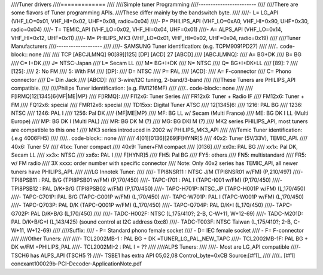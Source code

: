 ////Tuner drivers
////=============
////
////Simple tuner Programming
////------------------------
////
////There are some flavors of Tuner programming APIs.
////These differ mainly by the bandswitch byte.
////
////- L= LG_API       (VHF_LO=0x01, VHF_HI=0x02, UHF=0x08, radio=0x04)
////- P= PHILIPS_API  (VHF_LO=0xA0, VHF_HI=0x90, UHF=0x30, radio=0x04)
////- T= TEMIC_API    (VHF_LO=0x02, VHF_HI=0x04, UHF=0x01)
////- A= ALPS_API     (VHF_LO=0x14, VHF_HI=0x12, UHF=0x11)
////- M= PHILIPS_MK3  (VHF_LO=0x01, VHF_HI=0x02, UHF=0x04, radio=0x19)
////
////Tuner Manufacturers
////-------------------
////
////- SAMSUNG Tuner identification: (e.g. TCPM9091PD27)
////
////.. code-block:: none
////
//// TCP [ABCJLMNQ] 90[89][125] [DP] [ACD] 27 [ABCD]
//// [ABCJLMNQ]:
////   A= BG+DK
////   B= BG
////   C= I+DK
////   J= NTSC-Japan
////   L= Secam LL
////   M= BG+I+DK
////   N= NTSC
////   Q= BG+I+DK+LL
//// [89]: ?
//// [125]:
////   2: No FM
////   5: With FM
//// [DP]:
////   D= NTSC
////   P= PAL
//// [ACD]:
////   A= F-connector
////   C= Phono connector
////   D= Din Jack
//// [ABCD]:
////   3-wire/I2C tuning, 2-band/3-band
////
////These Tuners are PHILIPS_API compatible.
////
////Philips Tuner identification: (e.g. FM1216MF)
////
////.. code-block:: none
////
////  F[IRMQ]12[1345]6{MF|ME|MP}
////  F[IRMQ]:
////   FI12x6: Tuner Series
////   FR12x6: Tuner + Radio IF
////   FM12x6: Tuner + FM
////   FQ12x6: special
////   FMR12x6: special
////   TD15xx: Digital Tuner ATSC
////  12[1345]6:
////   1216: PAL BG
////   1236: NTSC
////   1246: PAL I
////   1256: Pal DK
////  {MF|ME|MP}
////   MF: BG LL w/ Secam (Multi France)
////   ME: BG DK I LL   (Multi Europe)
////   MP: BG DK I      (Multi PAL)
////   MR: BG DK M (?)
////   MG: BG DKI M (?)
////  MK2 series PHILIPS_API, most tuners are compatible to this one !
////  MK3 series introduced in 2002 w/ PHILIPS_MK3_API
////
////Temic Tuner identification: (.e.g 4006FH5)
////
////.. code-block:: none
////
////   4[01][0136][269]F[HYNR]5
////    40x2: Tuner (5V/33V), TEMIC_API.
////    40x6: Tuner 5V
////    41xx: Tuner compact
////    40x9: Tuner+FM compact
////   [0136]
////    xx0x: PAL BG
////    xx1x: Pal DK, Secam LL
////    xx3x: NTSC
////    xx6x: PAL I
////   F[HYNR]5
////    FH5: Pal BG
////    FY5: others
////    FN5: multistandard
////    FR5: w/ FM radio
////   3X xxxx: order number with specific connector
////  Note: Only 40x2 series has TEMIC_API, all newer tuners have PHILIPS_API.
////
////LG Innotek Tuner:
////
////- TPI8NSR11 : NTSC J/M    (TPI8NSR01 w/FM)  (P,210/497)
////- TPI8PSB11 : PAL B/G     (TPI8PSB01 w/FM)  (P,170/450)
////- TAPC-I701 : PAL I       (TAPC-I001 w/FM)  (P,170/450)
////- TPI8PSB12 : PAL D/K+B/G (TPI8PSB02 w/FM)  (P,170/450)
////- TAPC-H701P: NTSC_JP     (TAPC-H001P w/FM) (L,170/450)
////- TAPC-G701P: PAL B/G     (TAPC-G001P w/FM) (L,170/450)
////- TAPC-W701P: PAL I       (TAPC-W001P w/FM) (L,170/450)
////- TAPC-Q703P: PAL D/K     (TAPC-Q001P w/FM) (L,170/450)
////- TAPC-Q704P: PAL D/K+I   (L,170/450)
////- TAPC-G702P: PAL D/K+B/G (L,170/450)
////
////- TADC-H002F: NTSC (L,175/410?; 2-B, C-W+11, W+12-69)
////- TADC-M201D: PAL D/K+B/G+I (L,143/425)  (sound control at I2C address 0xc8)
////- TADC-T003F: NTSC Taiwan  (L,175/410?; 2-B, C-W+11, W+12-69)
////
////Suffix:
////  - P= Standard phono female socket
////  - D= IEC female socket
////  - F= F-connector
////
////Other Tuners:
////
////- TCL2002MB-1 : PAL BG + DK       =TUNER_LG_PAL_NEW_TAPC
////- TCL2002MB-1F: PAL BG + DK w/FM  =PHILIPS_PAL
////- TCL2002MI-2 : PAL I		= ??
////
////ALPS Tuners:
////
////- Most are LG_API compatible
////- TSCH6 has ALPS_API (TSCH5 ?)
////- TSBE1 has extra API 05,02,08 Control_byte=0xCB Source:[#f1]_
////
////.. [#f1] conexant100029b-PCI-Decoder-ApplicationNote.pdf
